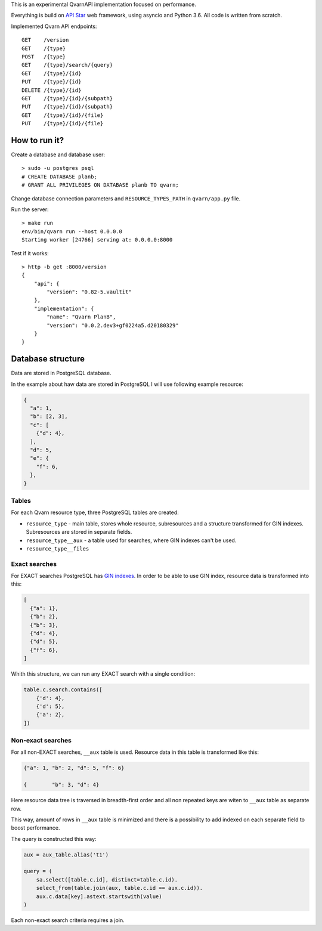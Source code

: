 This is an experimental QvarnAPI implementation focused on performance.

Everything is build on `API Star`_ web framework, using asyncio and Python 3.6.
All code is written from scratch.

.. _API Star: http://www.encode.io/apistar/

Implemented Qvarn API endpoints::

    GET    /version
    GET    /{type}
    POST   /{type}
    GET    /{type}/search/{query}
    GET    /{type}/{id}
    PUT    /{type}/{id}
    DELETE /{type}/{id}
    GET    /{type}/{id}/{subpath}
    PUT    /{type}/{id}/{subpath}
    GET    /{type}/{id}/{file}
    PUT    /{type}/{id}/{file}


How to run it?
==============

Create a database and database user::

  > sudo -u postgres psql
  # CREATE DATABASE planb;
  # GRANT ALL PRIVILEGES ON DATABASE planb TO qvarn;

Change database connection parameters and ``RESOURCE_TYPES_PATH`` in
``qvarn/app.py`` file.

Run the server::

  > make run
  env/bin/qvarn run --host 0.0.0.0
  Starting worker [24766] serving at: 0.0.0.0:8000

Test if it works::

  > http -b get :8000/version
  {
      "api": {
          "version": "0.82-5.vaultit"
      },
      "implementation": {
          "name": "Qvarn PlanB",
          "version": "0.0.2.dev3+gf0224a5.d20180329"
      }
  }


Database structure
==================

Data are stored in PostgreSQL database.

In the example about haw data are stored in PostgreSQL I will use following
example resource:

.. code-block:: json

  {
    "a": 1,
    "b": [2, 3],
    "c": [
      {"d": 4},
    ],
    "d": 5,
    "e": {
      "f": 6,
    },
  }


Tables
------

For each Qvarn resource type, three PostgreSQL tables are created:

- ``resource_type`` - main table, stores whole resource, subresources and a
  structure transformed for GIN indexes. Subresources are stored in separate
  fields.

- ``resource_type__aux`` - a table used for searches, where GIN indexes can't
  be used.

- ``resource_type__files``


Exact searches
--------------

For EXACT searches PostgreSQL has `GIN indexes`_. In order to be able to use
GIN index, resource data is transformed into this:

.. _GIN indexes: https://www.postgresql.org/docs/9.6/static/gin.html

.. code-block:: json

  [
    {"a": 1},
    {"b": 2},
    {"b": 3},
    {"d": 4},
    {"d": 5},
    {"f": 6},
  ]

Whith this structure, we can run any EXACT search with a single condition:

.. code-block:: python

  table.c.search.contains([
      {'d': 4},
      {'d': 5},
      {'a': 2},
  ])


Non-exact searches
------------------

For all non-EXACT searches, ``__aux`` table is used. Resource data in this
table is transformed like this:


.. code-block:: json

  {"a": 1, "b": 2, "d": 5, "f": 6}

  {        "b": 3, "d": 4}

Here resource data tree is traversed in breadth-first order and all non
repeated keys are witen to ``__aux`` table as separate row.

This way, amount of rows in ``__aux`` table is minimized and there is a
possibility to add indexed on each separate field to boost performance.

The query is constructed this way:

.. code-block:: python

  aux = aux_table.alias('t1')

  query = (
      sa.select([table.c.id], distinct=table.c.id).
      select_from(table.join(aux, table.c.id == aux.c.id)).
      aux.c.data[key].astext.startswith(value)
  )

Each non-exact search criteria requires a join.
